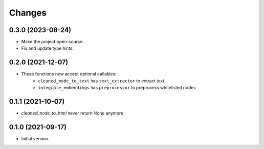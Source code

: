 Changes
=======

0.3.0 (2023-08-24)
------------------

* Make the project open-source.
* Fix and update type hints.

0.2.0 (2021-12-07)
------------------

* These functions now accept optional callables:
    * ``cleaned_node_to_text`` has ``text_extractor`` to extract text.
    * ``integrate_embeddings`` has ``preprocessor`` to preprocess whitelisted nodes


0.1.1 (2021-10-07)
------------------

* `cleaned_node_to_html` never return None anymore


0.1.0 (2021-09-17)
------------------

* Initial version.
